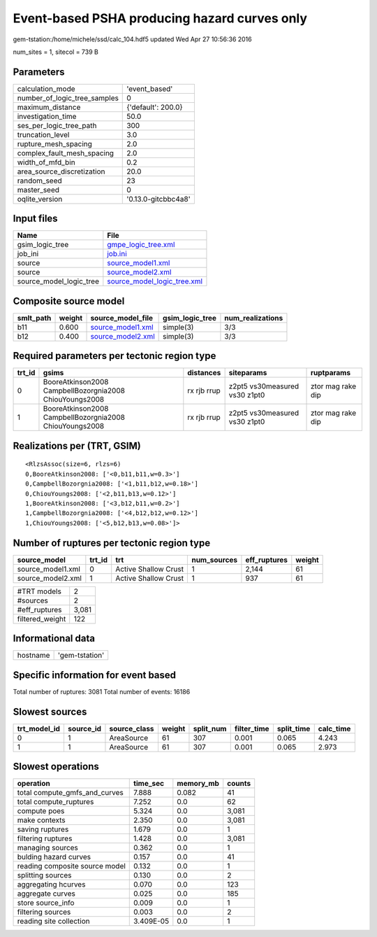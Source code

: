 Event-based PSHA producing hazard curves only
=============================================

gem-tstation:/home/michele/ssd/calc_104.hdf5 updated Wed Apr 27 10:56:36 2016

num_sites = 1, sitecol = 739 B

Parameters
----------
============================ ===================
calculation_mode             'event_based'      
number_of_logic_tree_samples 0                  
maximum_distance             {'default': 200.0} 
investigation_time           50.0               
ses_per_logic_tree_path      300                
truncation_level             3.0                
rupture_mesh_spacing         2.0                
complex_fault_mesh_spacing   2.0                
width_of_mfd_bin             0.2                
area_source_discretization   20.0               
random_seed                  23                 
master_seed                  0                  
oqlite_version               '0.13.0-gitcbbc4a8'
============================ ===================

Input files
-----------
======================= ============================================================
Name                    File                                                        
======================= ============================================================
gsim_logic_tree         `gmpe_logic_tree.xml <gmpe_logic_tree.xml>`_                
job_ini                 `job.ini <job.ini>`_                                        
source                  `source_model1.xml <source_model1.xml>`_                    
source                  `source_model2.xml <source_model2.xml>`_                    
source_model_logic_tree `source_model_logic_tree.xml <source_model_logic_tree.xml>`_
======================= ============================================================

Composite source model
----------------------
========= ====== ======================================== =============== ================
smlt_path weight source_model_file                        gsim_logic_tree num_realizations
========= ====== ======================================== =============== ================
b11       0.600  `source_model1.xml <source_model1.xml>`_ simple(3)       3/3             
b12       0.400  `source_model2.xml <source_model2.xml>`_ simple(3)       3/3             
========= ====== ======================================== =============== ================

Required parameters per tectonic region type
--------------------------------------------
====== ======================================================= =========== ============================= =================
trt_id gsims                                                   distances   siteparams                    ruptparams       
====== ======================================================= =========== ============================= =================
0      BooreAtkinson2008 CampbellBozorgnia2008 ChiouYoungs2008 rx rjb rrup z2pt5 vs30measured vs30 z1pt0 ztor mag rake dip
1      BooreAtkinson2008 CampbellBozorgnia2008 ChiouYoungs2008 rx rjb rrup z2pt5 vs30measured vs30 z1pt0 ztor mag rake dip
====== ======================================================= =========== ============================= =================

Realizations per (TRT, GSIM)
----------------------------

::

  <RlzsAssoc(size=6, rlzs=6)
  0,BooreAtkinson2008: ['<0,b11,b11,w=0.3>']
  0,CampbellBozorgnia2008: ['<1,b11,b12,w=0.18>']
  0,ChiouYoungs2008: ['<2,b11,b13,w=0.12>']
  1,BooreAtkinson2008: ['<3,b12,b11,w=0.2>']
  1,CampbellBozorgnia2008: ['<4,b12,b12,w=0.12>']
  1,ChiouYoungs2008: ['<5,b12,b13,w=0.08>']>

Number of ruptures per tectonic region type
-------------------------------------------
================= ====== ==================== =========== ============ ======
source_model      trt_id trt                  num_sources eff_ruptures weight
================= ====== ==================== =========== ============ ======
source_model1.xml 0      Active Shallow Crust 1           2,144        61    
source_model2.xml 1      Active Shallow Crust 1           937          61    
================= ====== ==================== =========== ============ ======

=============== =====
#TRT models     2    
#sources        2    
#eff_ruptures   3,081
filtered_weight 122  
=============== =====

Informational data
------------------
======== ==============
hostname 'gem-tstation'
======== ==============

Specific information for event based
------------------------------------
Total number of ruptures: 3081
Total number of events: 16186

Slowest sources
---------------
============ ========= ============ ====== ========= =========== ========== =========
trt_model_id source_id source_class weight split_num filter_time split_time calc_time
============ ========= ============ ====== ========= =========== ========== =========
0            1         AreaSource   61     307       0.001       0.065      4.243    
1            1         AreaSource   61     307       0.001       0.065      2.973    
============ ========= ============ ====== ========= =========== ========== =========

Slowest operations
------------------
============================== ========= ========= ======
operation                      time_sec  memory_mb counts
============================== ========= ========= ======
total compute_gmfs_and_curves  7.888     0.082     41    
total compute_ruptures         7.252     0.0       62    
compute poes                   5.324     0.0       3,081 
make contexts                  2.350     0.0       3,081 
saving ruptures                1.679     0.0       1     
filtering ruptures             1.428     0.0       3,081 
managing sources               0.362     0.0       1     
bulding hazard curves          0.157     0.0       41    
reading composite source model 0.132     0.0       1     
splitting sources              0.130     0.0       2     
aggregating hcurves            0.070     0.0       123   
aggregate curves               0.025     0.0       185   
store source_info              0.009     0.0       1     
filtering sources              0.003     0.0       2     
reading site collection        3.409E-05 0.0       1     
============================== ========= ========= ======